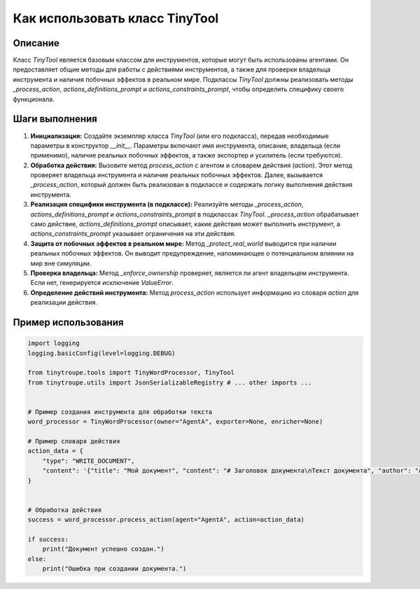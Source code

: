 Как использовать класс TinyTool
========================================================================================

Описание
-------------------------
Класс `TinyTool` является базовым классом для инструментов, которые могут быть использованы агентами.  Он предоставляет общие методы для работы с действиями инструментов, а также для проверки владельца инструмента и наличия побочных эффектов в реальном мире.  Подклассы `TinyTool` должны реализовать методы `_process_action`, `actions_definitions_prompt` и `actions_constraints_prompt`, чтобы определить специфику своего функционала.

Шаги выполнения
-------------------------
1. **Инициализация:** Создайте экземпляр класса `TinyTool` (или его подкласса), передав необходимые параметры в конструктор `__init__`.  Параметры включают имя инструмента, описание, владельца (если применимо), наличие реальных побочных эффектов, а также экспортер и усилитель (если требуются).
2. **Обработка действия:** Вызовите метод `process_action` с агентом и словарем действия (`action`).  Этот метод проверяет владельца инструмента и наличие реальных побочных эффектов.  Далее, вызывается `_process_action`,  который должен быть реализован в подклассе и содержать логику выполнения действия инструмента.
3. **Реализация специфики инструмента (в подклассе):**  Реализуйте методы `_process_action`, `actions_definitions_prompt` и `actions_constraints_prompt` в подклассах `TinyTool`.  `_process_action` обрабатывает само действие, `actions_definitions_prompt` описывает, какие действия может выполнить инструмент, а `actions_constraints_prompt` указывает ограничения на эти действия.
4. **Защита от побочных эффектов в реальном мире:** Метод `_protect_real_world` выводится при наличии реальных побочных эффектов.  Он выводит предупреждение, напоминающее о потенциальном влиянии на мир вне симуляции.
5. **Проверка владельца:**  Метод `_enforce_ownership` проверяет, является ли агент владельцем инструмента.  Если нет, генерируется исключение `ValueError`.
6. **Определение действий инструмента:** Метод `process_action` использует информацию из словаря `action` для реализации действия.

Пример использования
-------------------------
.. code-block:: python

    import logging
    logging.basicConfig(level=logging.DEBUG)

    from tinytroupe.tools import TinyWordProcessor, TinyTool
    from tinytroupe.utils import JsonSerializableRegistry # ... other imports ...


    # Пример создания инструмента для обработки текста
    word_processor = TinyWordProcessor(owner="AgentA", exporter=None, enricher=None)

    # Пример словаря действия
    action_data = {
        "type": "WRITE_DOCUMENT",
        "content": '{"title": "Мой документ", "content": "# Заголовок документа\nТекст документа", "author": "AgentA"}'
    }


    # Обработка действия
    success = word_processor.process_action(agent="AgentA", action=action_data)

    if success:
        print("Документ успешно создан.")
    else:
        print("Ошибка при создании документа.")